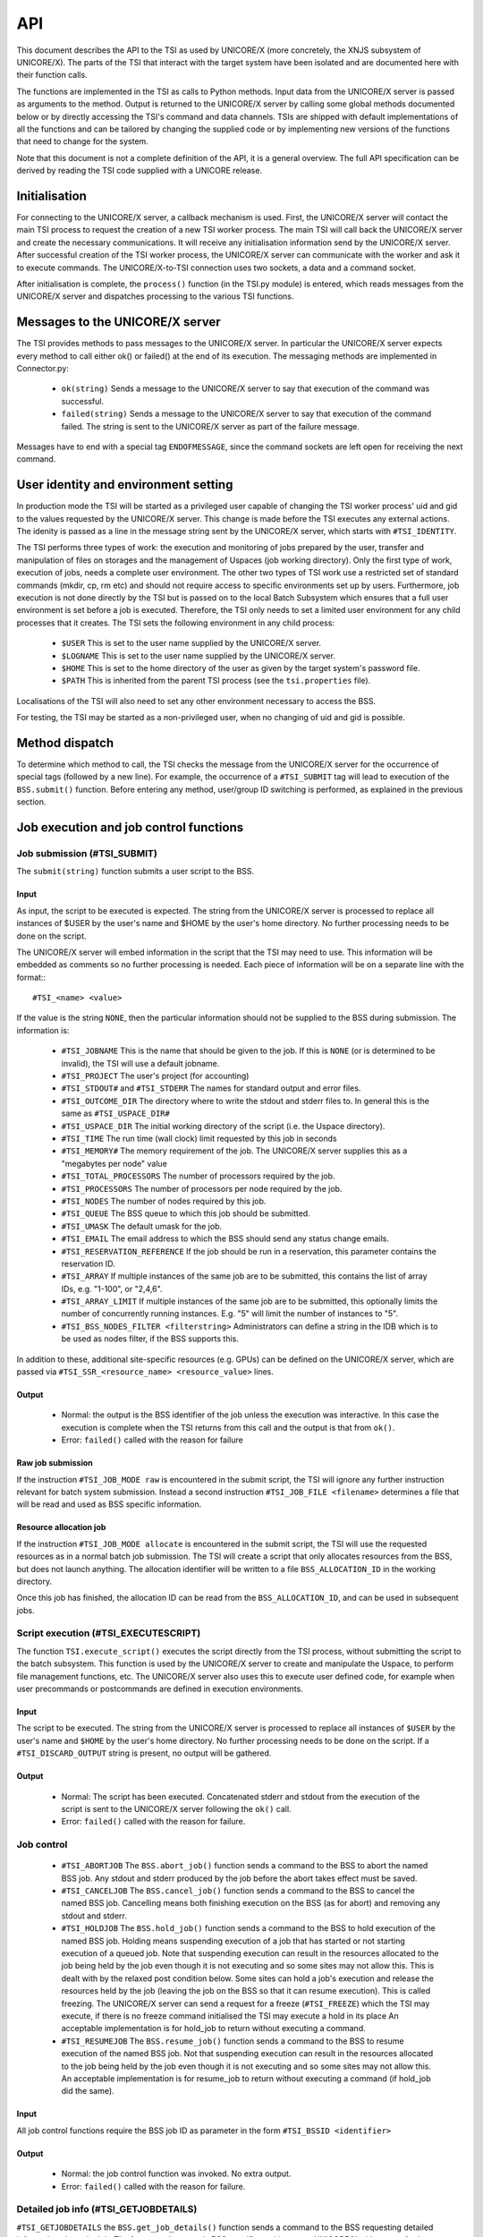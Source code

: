 .. _tsi_api:

API
===

This document describes the API to the TSI as used by UNICORE/X (more
concretely, the XNJS subsystem of UNICORE/X).  The parts of the TSI
that interact with the target system have been isolated and are
documented here with their function calls.

The functions are implemented in the TSI as calls to Python methods.
Input data from the UNICORE/X server is passed as arguments to the
method. Output is returned to the UNICORE/X server by calling some
global methods documented below or by directly accessing the TSI's
command and data channels.  TSIs are shipped with default
implementations of all the functions and can be tailored by changing
the supplied code or by implementing new versions of the functions
that need to change for the system.

Note that this document is not a complete definition of the API, it is
a general overview. The full API specification can be derived by
reading the TSI code supplied with a UNICORE release.

Initialisation
~~~~~~~~~~~~~~

For connecting to the UNICORE/X server, a callback mechanism is
used. First, the UNICORE/X server will contact the main TSI process to
request the creation of a new TSI worker process. The main TSI will
call back the UNICORE/X server and create the necessary
communications. It will receive any initialisation information send by
the UNICORE/X server.  After successful creation of the TSI worker
process, the UNICORE/X server can communicate with the worker and ask
it to execute commands. The UNICORE/X-to-TSI connection uses two
sockets, a data and a command socket.

After initialisation is complete, the ``process()`` function (in the
TSI.py module) is entered, which reads messages from the UNICORE/X
server and dispatches processing to the various TSI functions.

Messages to the UNICORE/X server
~~~~~~~~~~~~~~~~~~~~~~~~~~~~~~~~

The TSI provides methods to pass messages to the UNICORE/X server.  In
particular the UNICORE/X server expects every method to call either
ok() or failed() at the end of its execution. The messaging methods
are implemented in Connector.py:

 * ``ok(string)`` Sends a message to the UNICORE/X server to say that
   execution of the command was successful.
 
 * ``failed(string)`` Sends a message to the UNICORE/X server to say
   that execution of the command failed.  The string is sent to the
   UNICORE/X server as part of the failure message.

Messages have to end with a special tag ``ENDOFMESSAGE``, since the
command sockets are left open for receiving the next command.

User identity and environment setting
~~~~~~~~~~~~~~~~~~~~~~~~~~~~~~~~~~~~~

In production mode the TSI will be started as a privileged user
capable of changing the TSI worker process' uid and gid to the values
requested by the UNICORE/X server.  This change is made before the TSI
executes any external actions. The idenity is passed as a line in the
message string sent by the UNICORE/X server, which starts with
``#TSI_IDENTITY``.

The TSI performs three types of work: the execution and monitoring of
jobs prepared by the user, transfer and manipulation of files on
storages and the management of Uspaces (job working directory). Only
the first type of work, execution of jobs, needs a complete user
environment. The other two types of TSI work use a restricted set of
standard commands (mkdir, cp, rm etc) and should not require access to
specific environments set up by users. Furthermore, job execution is
not done directly by the TSI but is passed on to the local Batch
Subsystem which ensures that a full user environment is set before a
job is executed. Therefore, the TSI only needs to set a limited user
environment for any child processes that it creates.  The TSI sets the
following environment in any child process:

 * ``$USER`` This is set to the user name supplied by the UNICORE/X
   server.

 * ``$LOGNAME`` This is set to the user name supplied by the UNICORE/X
   server.

 * ``$HOME`` This is set to the home directory of the user as given by
   the target system's password file.

 * ``$PATH`` This is inherited from the parent TSI process (see the
   ``tsi.properties`` file).

Localisations of the TSI will also need to set any other environment
necessary to access the BSS.

For testing, the TSI may be started as a non-privileged user, when no
changing of uid and gid is possible.

Method dispatch
~~~~~~~~~~~~~~~

To determine which method to call, the TSI checks the message from the
UNICORE/X server for the occurrence of special tags (followed by a new
line). For example, the occurrence of a ``#TSI_SUBMIT`` tag will lead to
execution of the ``BSS.submit()`` function.  Before entering any method,
user/group ID switching is performed, as explained in the previous
section.

Job execution and job control functions
~~~~~~~~~~~~~~~~~~~~~~~~~~~~~~~~~~~~~~~

Job submission (#TSI_SUBMIT)
^^^^^^^^^^^^^^^^^^^^^^^^^^^^

The ``submit(string)`` function submits a user script to the BSS.

Input
+++++

As input, the script to be executed is expected. The string from the
UNICORE/X server is processed to replace all instances of $USER by the
user's name and $HOME by the user's home directory. No further
processing needs to be done on the script.

The UNICORE/X server will embed information in the script that the TSI
may need to use. This information will be embedded as comments so no
further processing is needed.  Each piece of information will be on a
separate line with the format::
::

  #TSI_<name> <value>


If the value is the string ``NONE``, then the particular information
should not be supplied to the BSS during submission. The information
is:

 * ``#TSI_JOBNAME`` This is the name that should be given to the job. If
   this is ``NONE`` (or is determined to be invalid), the TSI will use a
   default jobname.

 * ``#TSI_PROJECT`` The user's project (for accounting)

 * ``#TSI_STDOUT#`` and ``#TSI_STDERR`` The names for standard output and
   error files.

 * ``#TSI_OUTCOME_DIR`` The directory where to write the stdout and
   stderr files to.  In general this is the same as ``#TSI_USPACE_DIR#``

 * ``#TSI_USPACE_DIR`` The initial working directory of the script
   (i.e. the Uspace directory).

 * ``#TSI_TIME`` The run time (wall clock) limit requested by this job
   in seconds

 * ``#TSI_MEMORY#`` The memory requirement of the job. The UNICORE/X
   server supplies this as a "megabytes per node" value

 * ``#TSI_TOTAL_PROCESSORS`` The number of processors required by the
   job.

 * ``#TSI_PROCESSORS`` The number of processors per node required by the
   job.

 * ``#TSI_NODES`` The number of nodes required by this job.

 * ``#TSI_QUEUE`` The BSS queue to which this job should be submitted.

 * ``#TSI_UMASK`` The default umask for the job.

 * ``#TSI_EMAIL`` The email address to which the BSS should send any
   status change emails.

 * ``#TSI_RESERVATION_REFERENCE`` If the job should be run in a
   reservation, this parameter contains the reservation ID.

 * ``#TSI_ARRAY`` If multiple instances of the same job are to be submitted, this
   contains the list of array IDs, e.g. "1-100", or "2,4,6".

 * ``#TSI_ARRAY_LIMIT`` If multiple instances of the same job are to be submitted,
   this optionally limits the number of concurrently running instances.
   E.g. "5" will limit the number of instances to "5".

 * ``#TSI_BSS_NODES_FILTER <filterstring>`` Administrators can define a
   string in the IDB which is to be used as nodes filter, if the BSS
   supports this.

In addition to these, additional site-specific resources (e.g. GPUs)
can be defined on the UNICORE/X server, which are passed via
``#TSI_SSR_<resource_name> <resource_value>`` lines.

Output
++++++

 * Normal: the output is the BSS identifier of the job unless the execution was interactive.
   In this case the execution is complete when the TSI returns from this call and the output
   is that from ``ok()``.

 * Error: ``failed()`` called with the reason for failure


Raw job submission
++++++++++++++++++

If the instruction ``#TSI_JOB_MODE raw`` is encountered in the submit script, the
TSI will ignore any further instruction relevant for batch system submission. Instead
a second instruction ``#TSI_JOB_FILE <filename>`` determines a file that will be read and
used as BSS specific information.


Resource allocation job
+++++++++++++++++++++++

If the instruction ``#TSI_JOB_MODE allocate`` is encountered in the submit script,
the TSI will use the requested resources as in a normal batch job submission.
The TSI will create a script that only allocates resources from the BSS, but
does not launch anything. The allocation identifier will be written to a file
``BSS_ALLOCATION_ID`` in the working directory.

Once this job has finished, the allocation ID can be read from the ``BSS_ALLOCATION_ID``,
and can be used in subsequent jobs.


Script execution (#TSI_EXECUTESCRIPT)
^^^^^^^^^^^^^^^^^^^^^^^^^^^^^^^^^^^^^

The function ``TSI.execute_script()`` executes the script directly from
the TSI process, without submitting the script to the batch
subsystem. This function is used by the UNICORE/X server to create and
manipulate the Uspace, to perform file management functions, etc. The
UNICORE/X server also uses this to execute user defined code, for
example when user precommands or postcommands are defined in execution
environments.

Input
+++++

The script to be executed. The string from the UNICORE/X server is
processed to replace all instances of ``$USER`` by the user's name and
``$HOME`` by the user's home directory. No further processing needs to
be done on the script.  If a ``#TSI_DISCARD_OUTPUT`` string is present,
no output will be gathered.

Output
++++++

 * Normal: The script has been executed. Concatenated stderr and
   stdout from the execution of the script is sent to the UNICORE/X
   server following the ``ok()`` call.

 * Error: ``failed()`` called with the reason for failure.


Job control
^^^^^^^^^^^

 * ``#TSI_ABORTJOB`` The ``BSS.abort_job()`` function sends a command to the
   BSS to abort the named BSS job. Any stdout and stderr produced by the
   job before the abort takes effect must be saved.

 * ``#TSI_CANCELJOB`` The ``BSS.cancel_job()`` function sends a command to
   the BSS to cancel the named BSS job. Cancelling means both
   finishing execution on the BSS (as for abort) and removing any
   stdout and stderr.
 
 * ``#TSI_HOLDJOB`` The ``BSS.hold_job()`` function sends a command to the
   BSS to hold execution of the named BSS job. Holding means
   suspending execution of a job that has started or not starting
   execution of a queued job. Note that suspending execution can
   result in the resources allocated to the job being held by the job
   even though it is not executing and so some sites may not allow
   this. This is dealt with by the relaxed post condition below.  Some
   sites can hold a job's execution and release the resources held by
   the job (leaving the job on the BSS so that it can resume
   execution). This is called freezing. The UNICORE/X server can send
   a request for a freeze (``#TSI_FREEZE``) which the TSI may execute, if
   there is no freeze command initialised the TSI may execute a hold
   in its place An acceptable implementation is for hold_job to return
   without executing a command.

 * ``#TSI_RESUMEJOB`` The ``BSS.resume_job()`` function sends a command to
   the BSS to resume execution of the named BSS job. Not that
   suspending execution can result in the resources allocated to the
   job being held by the job even though it is not executing and so
   some sites may not allow this.  An acceptable implementation is for
   resume_job to return without executing a command (if hold_job did
   the same).

Input
+++++

All job control functions require the BSS job ID as parameter in the form
``#TSI_BSSID <identifier>``

Output
++++++

 * Normal: the job control function was invoked. No extra output.
 * Error: ``failed()`` called with the reason for failure.


Detailed job info (#TSI_GETJOBDETAILS)
^^^^^^^^^^^^^^^^^^^^^^^^^^^^^^^^^^^^^^

``#TSI_GETJOBDETAILS`` the ``BSS.get_job_details()`` function sends a
command to the BSS requesting detailed information about the job.
The format and content is BSS specific, and is sent to UNICORE/X
without any further processing.

Input
+++++

All job control functions require the BSS job ID as parameter in the form
``#TSI_BSSID <identifier>``

Output
++++++

 * Normal: detailed job information sent via ``ok()``
 * Error: ``failed()`` called with the reason for failure.


Status listing (#TSI_QSTAT)
^^^^^^^^^^^^^^^^^^^^^^^^^^^

This ``BSS.get_status_listing()`` function returns the status of all the
jobs on the BSS that have been submitted through any TSI providing
access to the BSS.

This method is called with the TSI's identity set to the special user
ID configured in the UNICORE/X server (``CLASSICTSI.priveduser``
property). This is because the UNICORE/X server expects the returned
listing to contain every UNICORE job from every UNICORE user but some
BSS only allow a view of the status of all jobs to privileged users.

Input
+++++

None.

Output
++++++

 * Normal: The first line is ``QSTAT``. There follows an arbitrary
   number of lines, each line containing the status of a job on the
   BSS with the following format: ``id status <queuename>``, where ``id``
   is the BSS identifier of the job and ``status`` is one of: ``QUEUED``,
   ``RUNNING``, ``SUSPENDED`` or ``COMPLETED``. Optionally, the queue name can be
   listed as well. The output must include all jobs still on the BSS
   that were submitted by a TSI executing on the target system
   (including all those submitted by TSIs other than the one executing
   this command). The output may include lines for jobs on the BSS
   submitted by other means.

 * Error: ``failed()`` called with the reason for failure.


Getting the user's remaining compute budget (#TSI_GET_COMPUTE_BUDGET)
^^^^^^^^^^^^^^^^^^^^^^^^^^^^^^^^^^^^^^^^^^^^^^^^^^^^^^^^^^^^^^^^^^^^^

This ``BSS.get_budget()`` function returns the remaining compute budget
for the user (in core hours) or "-1" if not known or not applicable.


Input
+++++

None.

Output
++++++

 * Normal: Budget info (format below) is sent via ``ok()``

 * Error: ``failed()`` called with the reason for failure.

Format
++++++
The output is a multiline string which each line of the form
::

  <PROJECT> <ABSOLUTE_BUDGET> <PERCENTAGE> <UNITS>

where
:PROJECT: the project / budget account name
:ABSOLUTE_BUDGET: the absolute value (integer) of compute time remaining
:PERCENTAGE: the relative amount (integer, 0-100) of compute time remaining
:UNITS: the units used (should be one of: ``core-h``, ``node-h``, ``cpu-h``)


I/O functions
~~~~~~~~~~~~~

Reading a file (#TSI_GETFILECHUNK)
^^^^^^^^^^^^^^^^^^^^^^^^^^^^^^^^^^

The ``IO.get_file_chunk()`` function is called by the UNICORE/X server
to fetch the contents of a file.

Input
+++++

 * ``#TSI_FILE <file name>`` The full path name of the file to be sent to the UNICORE/X server
 * ``#TSI_START <start byte>`` Where to start reading the file
 * ``#TSI_LENGTH <chunk length>`` How many bytes to return

The file name is modified by the TSI to substitute all occurrences of
the string ``$USER`` by the name of the user and all occurrences of the
string ``$HOME`` by the home directory of the user.

Output
++++++

 * Normal: The UNICORE/X server has a copy of the request part of the file (sent via the data socket)

 * Error: ``failed()`` is called with the reason for failure.


Writing files (#TSI_PUTFILECHUNK)
^^^^^^^^^^^^^^^^^^^^^^^^^^^^^^^^^

The ``put_file_chunk()`` function is called by the UNICORE/X server to
write the contents of one file to a directory accessible by the TSI.

Input
+++++

The ``#TSI_FILESACTION`` parameter contains the action to take if the
file exists (or does not): ``0`` = don't care, ``1`` = only write if the file
does not exist, ``2`` = only write if the file exists, ``3`` = append to
file.

The ``#TSI_FILE`` parameter contains the filname and permissions.

The ``#TSI_LENGTH`` parameter contains the number of bytes to read from
the data channel and write to disk.

The TSI replies with TSI_OK, and the data to write is then read from
the data channel.

Output
++++++

 * Normal: The TSI has written the file data.

 * Error: ``failed()`` called with the reason for failure.


File ACL operations (#TSI_FILE_ACL)
^^^^^^^^^^^^^^^^^^^^^^^^^^^^^^^^^^^

The ``process_acl`` function allows to set or get the access control list on a given
file or directory. Please refer to the file ``ACL.py`` to learn about this part of the 
API.


Listing directories and getting file information (#TSI_LS)
^^^^^^^^^^^^^^^^^^^^^^^^^^^^^^^^^^^^^^^^^^^^^^^^^^^^^^^^^^

This function allows to list directories or get information about a
single file.


Input
+++++

The ``#TSI_FILE`` parameter contains the file/directory name.

The ``#TSI_LS_MODE`` parameter contains the kind of listing: 
``A`` = info on a single file, ``R`` = recursive directory listing, 
``N`` = normal directory listing

Output
++++++

 * Normal: The TSI writes the listing to the command socket, see the ``IO.py`` file for a detailed
   description of the format
 * Error: TSI replies with ``TSI_FAILED`` and the reason for failure.


Getting free disk space (#TSI_DF)
^^^^^^^^^^^^^^^^^^^^^^^^^^^^^^^^^

This function allows to get the free disk space for a given path.

Input
+++++

The ``#TSI_FILE`` parameter contains the file/directory name.

Output
++++++

 * Normal: The TSI writes the disk space info to the command socket, see 
   the ``IO.py`` file for a detailed description of the format.
 * Error: TSI replies with ``TSI_FAILED`` and the reason for failure.


Resource reservation functions
~~~~~~~~~~~~~~~~~~~~~~~~~~~~~~

The TSI offers functionality to create and manage reservations. These
are implemented in the file ``Reservation.py``, different versions for
different scheduling systems exist.


Creating a reservation (#TSI_MAKE_RESERVATION)
^^^^^^^^^^^^^^^^^^^^^^^^^^^^^^^^^^^^^^^^^^^^^^

This is used to create a reservation.

Input
+++++

 * ``#TSI_RESERVATION_OWNER <xlogin>`` The user ID (xlogin) of the reservation owner
 * ``#TSI_STARTTME <time>`` The requested start time in ISO8601 format (yyyy-MM-dd'T'HH:mm:ssZ)
 * The requested resources are passed in in the same way as for job submission

Output
++++++

 * Normal: The command replies with a single reservation ID string.

 * Error: ``failed()`` called with the reason for failure


Querying a reservation (#TSI_QUERY_RESERVATION)
"""""""""""""""""""""""""""""""""""""""""""""""

This is used to query the status of a reservation.

Input
+++++

 * ``#TSI_RESERVATION_REFERENCE <reservation_ID>`` The reservation reference
   that shall be queried
   
Output
++++++

 * Normal: The command produces two lines. The first line contains the 
   status (UNKNOWN, INVALID, WAITING, READY, ACTIVE, FINISHED or OTHER) and 
   an optional start time (ISO 8601). The second line contains a human-readable
   description

 * Error: ``failed()`` called with the reason for failure


Cancelling a reservation (#TSI_CANCEL_RESERVATION)
^^^^^^^^^^^^^^^^^^^^^^^^^^^^^^^^^^^^^^^^^^^^^^^^^^

This is used to cancel a reservation.

Input
+++++

 * ``#TSI_RESERVATION_REFERENCE <reservation_ID>`` The reservation reference
   that is to be cancelled
 
Output
++++++

 * Normal: ``ok()`` called with no special output

 * Error: ``failed()`` called with the reason for failure
